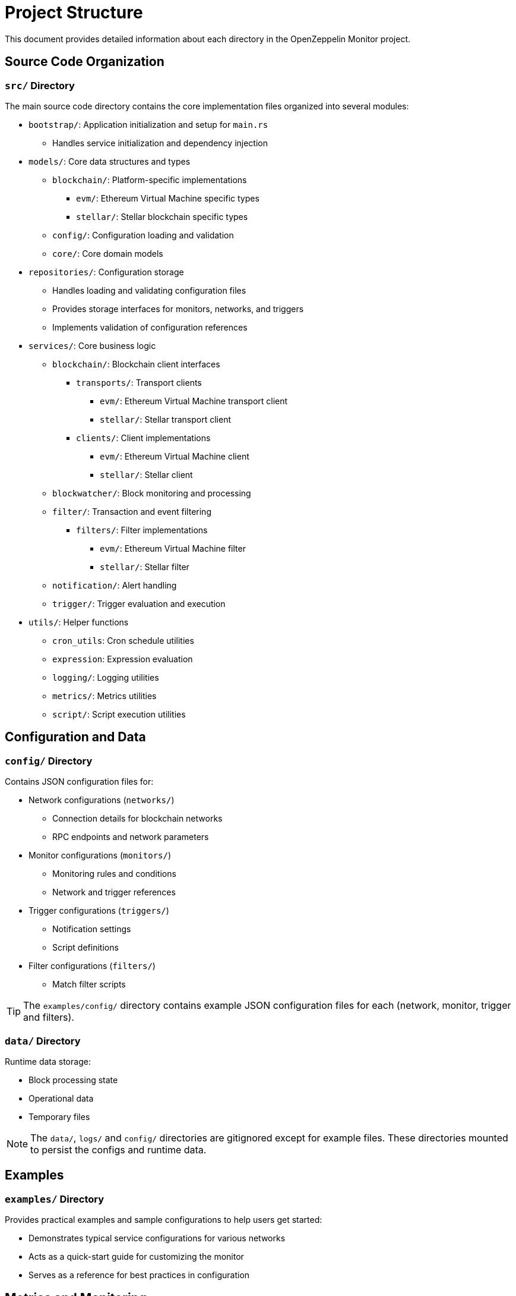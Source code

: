 = Project Structure
:description: Detailed information about the OpenZeppelin Monitor project structure.

This document provides detailed information about each directory in the OpenZeppelin Monitor project.

== Source Code Organization

=== `src/` Directory
The main source code directory contains the core implementation files organized into several modules:

* `bootstrap/`: Application initialization and setup for `main.rs`
** Handles service initialization and dependency injection

* `models/`: Core data structures and types
** `blockchain/`: Platform-specific implementations
*** `evm/`: Ethereum Virtual Machine specific types
*** `stellar/`: Stellar blockchain specific types
** `config/`: Configuration loading and validation
** `core/`: Core domain models

* `repositories/`: Configuration storage
** Handles loading and validating configuration files
** Provides storage interfaces for monitors, networks, and triggers
** Implements validation of configuration references

* `services/`: Core business logic
** `blockchain/`: Blockchain client interfaces
*** `transports/`: Transport clients
**** `evm/`: Ethereum Virtual Machine transport client
**** `stellar/`: Stellar transport client
*** `clients/`: Client implementations
**** `evm/`: Ethereum Virtual Machine client
**** `stellar/`: Stellar client
** `blockwatcher/`: Block monitoring and processing
** `filter/`: Transaction and event filtering
*** `filters/`: Filter implementations
**** `evm/`: Ethereum Virtual Machine filter
**** `stellar/`: Stellar filter
** `notification/`: Alert handling
** `trigger/`: Trigger evaluation and execution

* `utils/`: Helper functions
** `cron_utils`: Cron schedule utilities
** `expression`: Expression evaluation
** `logging/`: Logging utilities
** `metrics/`: Metrics utilities
** `script/`: Script execution utilities

== Configuration and Data

=== `config/` Directory
Contains JSON configuration files for:

* Network configurations (`networks/`)
** Connection details for blockchain networks
** RPC endpoints and network parameters

* Monitor configurations (`monitors/`)
** Monitoring rules and conditions
** Network and trigger references

* Trigger configurations (`triggers/`)
** Notification settings
** Script definitions

* Filter configurations (`filters/`)
** Match filter scripts

[TIP]
====
The `examples/config/` directory contains example JSON configuration files for each (network, monitor, trigger and filters).
====

=== `data/` Directory
Runtime data storage:

* Block processing state
* Operational data
* Temporary files

[NOTE]
====
The `data/`, `logs/` and `config/` directories are gitignored except for example files. These directories mounted to persist the configs and runtime data.
====

== Examples
=== `examples/` Directory
Provides practical examples and sample configurations to help users get started:

* Demonstrates typical service configurations for various networks
* Acts as a quick-start guide for customizing the monitor
* Serves as a reference for best practices in configuration

== Metrics and Monitoring

=== `cmd/prometheus/` Directory
Prometheus exporters:

* `dashboards/`: Grafana dashboards
* `datasources/`: Prometheus datasources
* `prometheus.yml`: Prometheus configuration
* `grafana.ini`: Grafana configuration

== Testing and Documentation

=== `tests/` Directory
Contains comprehensive test suites:

* Integration tests
* Property-based tests
* Mock implementations
* Test utilities and helpers

=== `docs/` Directory
Project documentation:

* User guides
* API documentation
* Configuration examples
* Architecture diagrams

=== `scripts/` Directory
Utility scripts for:

* Development workflows
* Documentation generation
* Build processes
* Deployment helpers

== Development Tools

=== Pre-commit Hooks
Located in the project root:

* Code formatting checks
* Linting rules
* Commit message validation

=== Build Configuration
Core build files:

* `Cargo.toml`: Project dependencies and metadata
* `rustfmt.toml`: Code formatting rules
* `rust-toolchain.toml`: Rust version and components

== Docker Support

The project includes Docker configurations for different environments:

* `Dockerfile.development`: Development container setup.
* `Dockerfile.production`: Production-ready container.
* Before running the docker compose set your env variables in `.env` according to your needs.

[TIP]
====
For detailed information about running the monitor in containers, see the Docker deployment section in the main documentation.
====
